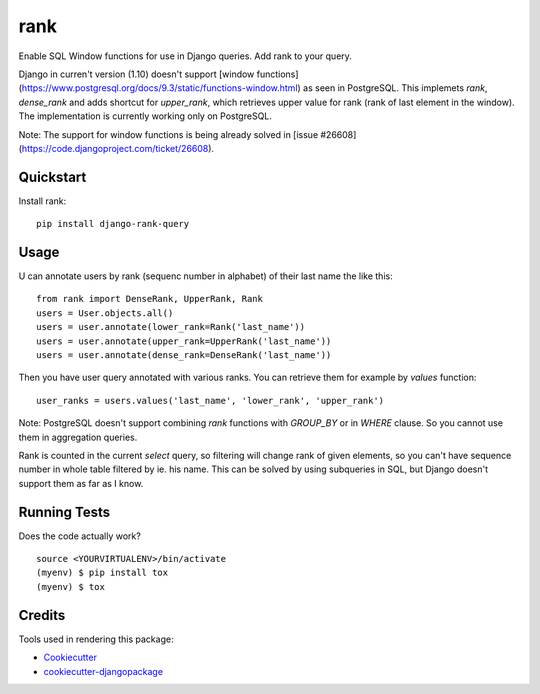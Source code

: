 =============================
rank
=============================

.. image:: https://badge.fury.io/py/django-rank-query.svg
    :target: https://badge.fury.io/py/django-rank-query

.. image:: https://travis-ci.org/petrdlouhy/django-rank-query.svg?branch=master
    :target: https://travis-ci.org/petrdlouhy/django-rank-query

.. image:: https://codecov.io/gh/petrdlouhy/django-rank-query/branch/master/graph/badge.svg
    :target: https://codecov.io/gh/petrdlouhy/django-rank-query

Enable SQL Window functions for use in Django queries. Add rank to your query.

Django in curren't version (1.10) doesn't support [window functions](https://www.postgresql.org/docs/9.3/static/functions-window.html) as seen in PostgreSQL.
This implemets `rank`, `dense_rank` and adds shortcut for `upper_rank`, which retrieves upper value for rank (rank of last element in the window).
The implementation is currently working only on PostgreSQL.

Note: The support for window functions is being already solved in [issue #26608](https://code.djangoproject.com/ticket/26608).

Quickstart
----------

Install rank::

    pip install django-rank-query

Usage
-----


U can annotate users by rank (sequenc number in alphabet) of their
last name the like this::

    from rank import DenseRank, UpperRank, Rank
    users = User.objects.all()
    users = user.annotate(lower_rank=Rank('last_name'))
    users = user.annotate(upper_rank=UpperRank('last_name'))
    users = user.annotate(dense_rank=DenseRank('last_name'))

Then you have user query annotated with various ranks. You can retrieve them for example by `values` function::

   user_ranks = users.values('last_name', 'lower_rank', 'upper_rank')

Note: PostgreSQL doesn't support combining `rank` functions with `GROUP_BY` or in `WHERE` clause. So you cannot use them in aggregation queries.

Rank is counted in the current `select` query, so filtering will change rank of given elements, so you can't have sequence number in whole table filtered by ie. his name.
This can be solved by using subqueries in SQL, but Django doesn't support them as far as I know.


Running Tests
-------------

Does the code actually work?

::

    source <YOURVIRTUALENV>/bin/activate
    (myenv) $ pip install tox
    (myenv) $ tox

Credits
-------

Tools used in rendering this package:

*  Cookiecutter_
*  `cookiecutter-djangopackage`_

.. _Cookiecutter: https://github.com/audreyr/cookiecutter
.. _`cookiecutter-djangopackage`: https://github.com/pydanny/cookiecutter-djangopackage

